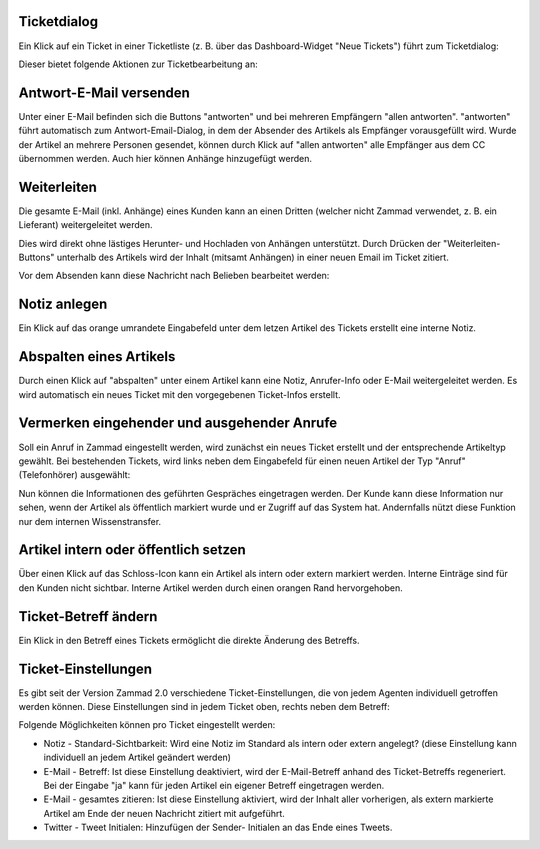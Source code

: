 Ticketdialog
============

Ein Klick auf ein Ticket in einer Ticketliste (z. B. über das Dashboard-Widget "Neue Tickets") führt zum Ticketdialog:

.. image:: images/gettingstarted/Abb12-Ticketmaske-Uebersicht.jpg

Dieser bietet folgende Aktionen zur Ticketbearbeitung an:

Antwort-E-Mail versenden
========================

.. image:: images/gettingstarted/Abb13-Antwort-Email_versenden.jpg

Unter einer E-Mail befinden sich die Buttons "antworten" und bei mehreren Empfängern "allen antworten". "antworten" führt automatisch zum Antwort-Email-Dialog, in dem der Absender des Artikels als Empfänger vorausgefüllt wird. Wurde der Artikel an mehrere Personen gesendet, können durch Klick auf "allen antworten" alle Empfänger aus dem CC übernommen werden.
Auch hier können Anhänge hinzugefügt werden.

Weiterleiten
========================

Die gesamte E-Mail (inkl. Anhänge) eines Kunden kann an einen Dritten (welcher nicht Zammad verwendet, z. B. ein Lieferant) weitergeleitet werden.

Dies wird direkt ohne lästiges Herunter- und Hochladen von Anhängen unterstützt. Durch Drücken der "Weiterleiten-Buttons" unterhalb des Artikels wird der Inhalt (mitsamt Anhängen) in einer neuen Email im Ticket zitiert. 

.. image:: images/gettingstarted/Abb42-weiterleiten.jpg

Vor dem Absenden kann diese Nachricht nach Belieben bearbeitet werden:

.. image:: images/gettingstarted/Abb43-weiterleiten2.jpg


Notiz anlegen
=============

.. image:: images/gettingstarted/Abb14-Notiz_erstellen.jpg

Ein Klick auf das orange umrandete Eingabefeld unter dem letzen Artikel des Tickets erstellt eine interne Notiz.

Abspalten eines Artikels
===========================

.. image:: images/gettingstarted/Abb15-Weiterleiten_eines_Artikels.jpg

Durch einen Klick auf "abspalten" unter einem Artikel kann eine Notiz, Anrufer-Info oder E-Mail weitergeleitet werden. Es wird automatisch ein neues Ticket mit den vorgegebenen Ticket-Infos erstellt.

Vermerken eingehender und ausgehender Anrufe
============================================

Soll ein Anruf in Zammad eingestellt werden, wird zunächst ein neues Ticket erstellt und der entsprechende Artikeltyp gewählt.
Bei bestehenden Tickets, wird links neben dem Eingabefeld für einen neuen Artikel der Typ "Anruf" (Telefonhörer) ausgewählt:

.. image:: images/gettingstarted/Abb16-Anruf_vermerken.jpg

Nun können die Informationen des geführten Gespräches eingetragen werden. Der Kunde kann diese Information nur sehen, wenn der Artikel als öffentlich markiert wurde und er Zugriff auf das System hat. Andernfalls nützt diese Funktion nur dem internen Wissenstransfer.

Artikel intern oder öffentlich setzen
=====================================

.. image:: images/gettingstarted/Abb17-Artikel_intern_markieren.jpg

Über einen Klick auf das Schloss-Icon kann ein Artikel als intern oder extern markiert werden. Interne Einträge sind für den Kunden nicht sichtbar.
Interne Artikel werden durch einen orangen Rand hervorgehoben.

.. image:: images/gettingstarted/Abb18-int-ext_Artikel.png


Ticket-Betreff ändern
=====================

.. image:: images/gettingstarted/Abb19-Betreff_aendern.jpg

Ein Klick in den Betreff eines Tickets ermöglicht die direkte Änderung des Betreffs.


Ticket-Einstellungen
=====================
Es gibt seit der Version Zammad 2.0 verschiedene Ticket-Einstellungen, die von jedem Agenten individuell getroffen werden können. Diese Einstellungen sind in jedem Ticket oben, rechts neben dem Betreff:

.. image:: images/gettingstarted/zammad-ticket-edit--Ticket-Settings.jpg

Folgende Möglichkeiten können pro Ticket eingestellt werden:

- Notiz - Standard-Sichtbarkeit: Wird eine Notiz im Standard als intern oder extern angelegt? (diese Einstellung kann individuell an jedem Artikel geändert werden)
- E-Mail - Betreff: Ist diese Einstellung deaktiviert, wird der E-Mail-Betreff anhand des Ticket-Betreffs regeneriert. Bei der Eingabe "ja" kann für jeden Artikel ein eigener Betreff eingetragen werden.
- E-Mail - gesamtes zitieren: Ist diese Einstellung aktiviert, wird der Inhalt aller vorherigen, als extern markierte Artikel am Ende der neuen Nachricht zitiert mit aufgeführt.
- Twitter - Tweet Initialen: Hinzufügen der Sender- Initialen an das Ende eines Tweets.
